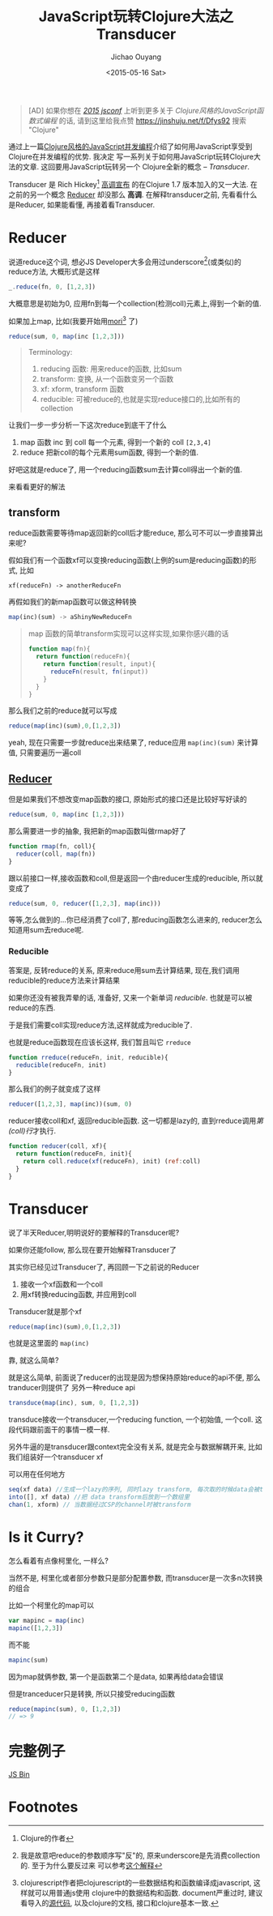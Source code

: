 #+title: JavaScript玩转Clojure大法之Transducer
#+date: <2015-05-16 Sat>
#+author: Jichao Ouyang
#+description: 通过上一篇[[/javascript/clojure-core.async-essence-in-native-javascript.org][Clojure风格的JavaScript并发编程]]介绍了如何用JavaScript享受到Clojure在并发编程的优势. 我决定写一系列关于如何用JavaScript玩转Clojure大法的文章. 这回要用简单的JavaScript玩转另一个Clojure的全新的概念 -- Transducer.
#+keywords: transducer,reducer,clojure,clojurescript,mori,javascript,reducible,xform

#+BEGIN_QUOTE
[AD] 如果你想在 [[http://2015.jsconf.cn/][/2015 jsconf/]] 上听到更多关于 /Clojure风格的JavaScript函数式编程/ 的话, 请到这里给我点赞
https://jinshuju.net/f/Dfys92 搜索 "Clojure"
#+END_QUOTE

通过上一篇[[/javascript/clojure-core.async-essence-in-native-javascript.org][Clojure风格的JavaScript并发编程]]介绍了如何用JavaScript享受到Clojure在并发编程的优势. 我决定
写一系列关于如何用JavaScript玩转Clojure大法的文章. 这回要用JavaScript玩转另一个
Clojure全新的概念 -- /Transducer/.

Transducer 是 Rich Hickey[fn:1] [[http://blog.cognitect.com/blog/2014/8/6/transducers-are-coming][高调宣布]] 的在Clojure 1.7 版本加入的又一大法. 在之前的另一个概念
[[http://clojure.com/blog/2012/05/15/anatomy-of-reducer.html][Reducer]] 却没那么 *高调*. 在解释transducer之前, 先看看什么是Reducer, 如果能看懂, 再接着看Transducer.

* Reducer
#+index: reducer
说道reduce这个词, 想必JS Developer大多会用过underscore[fn:2](或类似)的reduce方法, 大概形式是这样
#+BEGIN_SRC js
_.reduce(fn, 0, [1,2,3])
#+END_SRC
大概意思是初始为0, 应用fn到每一个collection(检测coll)元素上,得到一个新的值.

如果加上map, 比如(我要开始用[[https://github.com/swannodette/mori][mori]][fn:3] 了)
#+BEGIN_SRC javascript
reduce(sum, 0, map(inc [1,2,3]))
#+END_SRC

#+BEGIN_QUOTE
Terminology:
1. reducing 函数: 用来reduce的函数, 比如sum
2. transform: 变换, 从一个函数变另一个函数
3. xf: xform, transform 函数
4. reducible: 可被reduce的,也就是实现reduce接口的,比如所有的collection
#+END_QUOTE

让我们一步一步分析一下这次reduce到底干了什么
1. map 函数 inc 到 coll 每一个元素, 得到一个新的 coll =[2,3,4]=
2. reduce 把新coll的每个元素用sum函数, 得到一个新的值.

好吧这就是reduce了, 用一个reducing函数sum去计算coll得出一个新的值.

来看看更好的解法
** transform
#+index: xform
reduce函数需要等待map返回新的coll后才能reduce, 那么可不可以一步直接算出来呢?

假如我们有一个函数xf可以变换reducing函数(上例的sum是reducing函数)的形式, 比如
#+BEGIN_SRC 
xf(reduceFn) -> anotherReduceFn
#+END_SRC

再假如我们的新map函数可以做这种转换
#+BEGIN_SRC javascript
map(inc)(sum) -> aShinyNewReduceFn
#+END_SRC

#+BEGIN_QUOTE
map 函数的简单transform实现可以这样实现,如果你感兴趣的话
#+BEGIN_SRC javascript
  function map(fn){
    return function(reduceFn){
      return function(result, input){
        reduceFn(result, fn(input))
      }
    }
  }
#+END_SRC

#+END_QUOTE

那么我们之前的reduce就可以写成

#+BEGIN_SRC javascript
reduce(map(inc)(sum),0,[1,2,3])
#+END_SRC

yeah, 现在只需要一步就reduce出来结果了, reduce应用 =map(inc)(sum)= 来计算值, 只需要遍历一遍coll

** [[http://clojure.org/reducers][Reducer]]
但是如果我们不想改变map函数的接口, 原始形式的接口还是比较好写好读的
#+BEGIN_SRC javascript
reduce(sum, 0, map(inc [1,2,3]))
#+END_SRC
那么需要进一步的抽象, 我把新的map函数叫做rmap好了
#+BEGIN_SRC javascript
  function rmap(fn, coll){
    reducer(coll, map(fn))
  }
#+END_SRC
跟以前接口一样,接收函数和coll,但是返回一个由reducer生成的reducible, 所以就变成了
#+BEGIN_SRC javascript
reduce(sum, 0, reducer([1,2,3], map(inc)))
#+END_SRC

等等,怎么做到的...你已经消费了coll了, 那reducing函数怎么进来的, reducer怎么知道用sum去reduce呢.


*** Reducible
#+index: reducible
答案是, 反转reduce的关系, 原来reduce用sum去计算结果, 现在,我们调用reducible的reduce方法来计算结果

[[./images/came-out.gif]]

如果你还没有被我弄晕的话, 准备好, 又来一个新单词 /reducible/. 也就是可以被reduce的东西.

于是我们需要coll实现reduce方法,这样就成为reducible了.

也就是reduce函数现在应该长这样, 我们暂且叫它 =rreduce=
#+BEGIN_SRC javascript
  function rreduce(reduceFn, init, reducible){
    reducible(reduceFn, init)
  }
#+END_SRC
那么我们的例子就变成了这样
#+BEGIN_SRC javascript
reducer([1,2,3], map(inc))(sum, 0)
#+END_SRC
reducer接收coll和xf, 返回reducible函数. 这一切都是lazy的, 直到rreduce调用[[(coll)][第(coll)行]]才执行.
#+BEGIN_SRC javascript
  function reducer(coll, xf){
    return function(reduceFn, init){
      return coll.reduce(xf(reduceFn), init) (ref:coll)
    }
  }
#+END_SRC

* Transducer
#+index: transducer
说了半天Reducer,明明说好的要解释的Transducer呢?

如果你还能follow, 那么现在要开始解释Transducer了

其实你已经见过Transducer了, 再回顾一下之前说的Reducer
1. 接收一个xf函数和一个coll
2. 用xf转换reducing函数, 并应用到coll

Transducer就是那个xf
#+BEGIN_SRC javascript
reduce(map(inc)(sum),0,[1,2,3])
#+END_SRC
也就是这里面的 =map(inc)=

靠, 就这么简单?

就是这么简单, 前面说了reducer的出现是因为想保持原始reduce的api不便, 那么tranducer则提供了
另外一种reduce api

#+BEGIN_SRC javascript
transduce(map(inc), sum, 0, [1,2,3])
#+END_SRC
transduce接收一个transducer,一个reducing function, 一个初始值, 一个coll. 这段代码跟前面干的事情一模一样.

另外牛逼的是transducer跟context完全没有关系, 就是完全与数据解耦开来, 比如我们组装好一个transducer xf

可以用在任何地方
#+BEGIN_SRC javascript
seq(xf data) //生成一个lazy的序列, 同时lazy transform, 每次取的时候data会被transform
into([], xf data) //把 data transform后放到一个数组里
chan(1, xform) // 当数据经过CSP的channel时被transform
#+END_SRC


* Is it Curry?
怎么看着有点像柯里化, 一样么?

当然不是, 柯里化或者部分参数只是部分配置参数, 而transducer是一次多n次转换的组合

比如一个柯里化的map可以
#+BEGIN_SRC javascript
var mapinc = map(inc)
mapinc([1,2,3])
#+END_SRC

而不能
#+BEGIN_SRC javascript
mapinc(sum)
#+END_SRC
因为map就俩参数, 第一个是函数第二个是data, 如果再给data会错误

但是tranceducer只是转换, 所以只接受reducing函数
#+BEGIN_SRC javascript
reduce(mapinc(sum), 0, [1,2,3])
// => 9
#+END_SRC

* 完整例子
#+html: <a class="jsbin-embed" href="http://jsbin.com/sulaxe/1/embed?html,js,console">JS Bin</a><script src="http://static.jsbin.com/js/embed.js"></script>
* Footnotes

[fn:1] Clojure的作者

[fn:2] 我是故意吧reduce的参数顺序写"反"的, 原来underscore是先消费collection的. 至于为什么要反过来
可以参考[[http://blog.oyanglul.us/javascript/functional-javascript.html#sec-3-2][这个解释]]

[fn:3] clojurescript作者把clojurescript的一些数据结构和函数编译成javascript, 这样就可以用普通js使用
clojure中的数据结构和函数. document严重过时, 建议看导入的[[https://github.com/swannodette/mori/blob/master/src/mori.cljs][源代码]], 以及clojure的文档, 接口和clojure基本一致.
